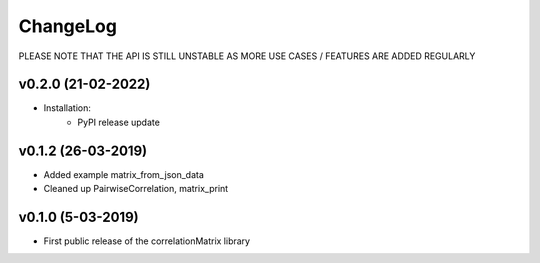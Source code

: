 ChangeLog
===========================

PLEASE NOTE THAT THE API IS STILL UNSTABLE AS MORE USE CASES / FEATURES ARE ADDED REGULARLY

v0.2.0 (21-02-2022)
-------------------
* Installation:
    * PyPI release update

v0.1.2 (26-03-2019)
-------------------

* Added example matrix_from_json_data
* Cleaned up PairwiseCorrelation, matrix_print


v0.1.0 (5-03-2019)
-------------------

* First public release of the correlationMatrix library